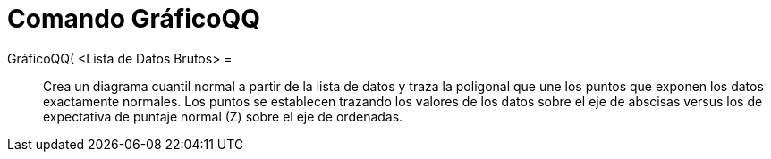 = Comando GráficoQQ
:page-en: commands/NormalQuantilePlot
ifdef::env-github[:imagesdir: /es/modules/ROOT/assets/images]

GráficoQQ( <Lista de Datos Brutos> =::
  Crea un diagrama cuantil normal a partir de la lista de datos y traza la poligonal que une los puntos que exponen los
  datos exactamente normales. Los puntos se establecen trazando los valores de los datos sobre el
  eje de abscisas versus los de expectativa de puntaje normal (Z) sobre el eje de ordenadas.

